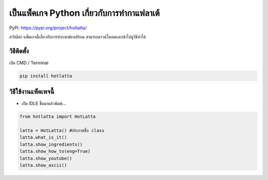 เป็นแพ็คเกจ Python เกี่ยวกับการทำกาแฟลาเต้
==========================================

PyPi: https://pypi.org/project/hotlatta/

สวัสดีค่ะ แพ็คเกจนี้เกี่ยวกับการทำกาแฟลาเต้ร้อน
สามารถดาวน์โหลดและเข้าไปดูวิธีทำได้

วิธีติดตั้ง
~~~~~~~~~~~

เปิด CMD / Terminal

.. code:: python

   pip install hotlatta

วิธีใช้งานแพ็คเพจนี้
~~~~~~~~~~~~~~~~~~~~

-  เปิด IDLE ขึ้นมาแล้วพิมพ์…

.. code:: python

   from hotlatta import HotLatta

   latta = HotLatta() #ประกาศชื่อ class
   latta.what_is_it() 
   latta.show_ingredients()
   latta.show_how_to(eng=True)
   latta.show_youtube()
   latta.show_ascii()
